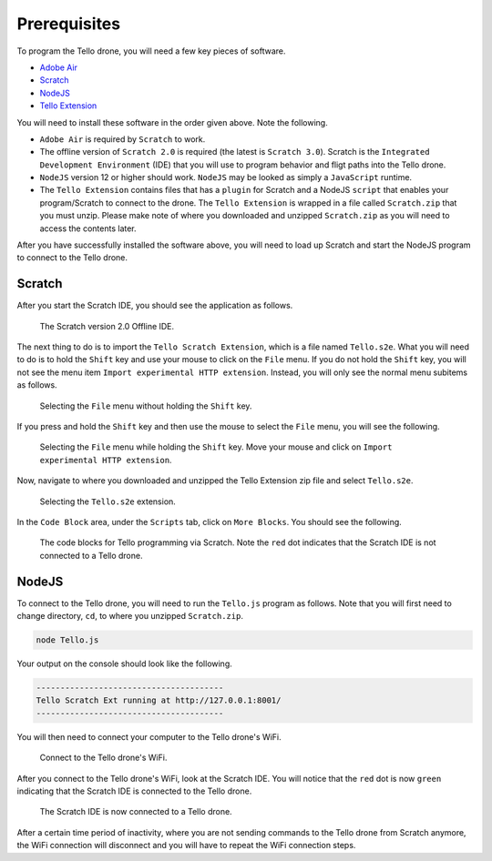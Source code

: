 Prerequisites
=============

To program the Tello drone, you will need a few key pieces of software.

* `Adobe Air <https://get.adobe.com/air/>`_
* `Scratch <https://scratch.mit.edu/scratchr2/static/sa/Scratch-461.exe>`_
* `NodeJS <https://nodejs.org/en/>`_
* `Tello Extension <https://dl-cdn.ryzerobotics.com/downloads/tello/20180222/Scratch.zip>`_

You will need to install these software in the order given above. Note the following.

* ``Adobe Air`` is required by ``Scratch`` to work.
* The offline version of ``Scratch 2.0`` is required (the latest is ``Scratch 3.0``). Scratch is the ``Integrated Development Environment`` (IDE) that you will use to program behavior and fligt paths into the Tello drone.
* ``NodeJS`` version 12 or higher should work. ``NodeJS`` may be looked as simply a ``JavaScript`` runtime.
* The ``Tello Extension`` contains files that has a ``plugin`` for Scratch and a NodeJS ``script`` that enables your program/Scratch to connect to the drone. The ``Tello Extension`` is wrapped in a file called ``Scratch.zip`` that you must unzip. Please make note of where you downloaded and unzipped ``Scratch.zip`` as you will need to access the contents later.

After you have successfully installed the software above, you will need to load up Scratch and start the NodeJS program to connect to the Tello drone.

Scratch
-------

After you start the Scratch IDE, you should see the application as follows.

.. figure:: _static/images/prereq/00-scratch-ide.png

    The Scratch version 2.0 Offline IDE.

The next thing to do is to import the ``Tello Scratch Extension``, which is a file named ``Tello.s2e``. What you will need to do is to hold the ``Shift`` key and use your mouse to click on the ``File`` menu. If you do not hold the ``Shift`` key, you will not see the menu item ``Import experimental HTTP extension``. Instead, you will only see the normal menu subitems as follows.

.. figure:: _static/images/prereq/01-file-no-shift.png

    Selecting the ``File`` menu without holding the ``Shift`` key.

If you press and hold the ``Shift`` key and then use the mouse to select the ``File`` menu, you will see the following.

.. figure:: _static/images/prereq/02-file-with-shift.png

    Selecting the ``File`` menu while holding the ``Shift`` key. Move your mouse and click on ``Import experimental HTTP extension``.

Now, navigate to where you downloaded and unzipped the Tello Extension zip file and select ``Tello.s2e``.

.. figure:: _static/images/prereq/03-select-extension.png

    Selecting the ``Tello.s2e`` extension.

In the ``Code Block`` area, under the ``Scripts`` tab, click on ``More Blocks``. You should see the following.

.. figure:: _static/images/prereq/04-scratch-ide-extension.png

    The code blocks for Tello programming via Scratch. Note the ``red`` dot indicates that the Scratch IDE is not connected to a Tello drone.

NodeJS
------

To connect to the Tello drone, you will need to run the ``Tello.js`` program as follows. Note that you will first need to change directory, ``cd``, to where you unzipped ``Scratch.zip``.

.. code:: bash

    node Tello.js

Your output on the console should look like the following.

.. code:: bash

    ---------------------------------------
    Tello Scratch Ext running at http://127.0.0.1:8001/
    ---------------------------------------

You will then need to connect your computer to the Tello drone's WiFi.

.. figure:: _static/images/prereq/05-connect-tello-wifi.png

    Connect to the Tello drone's WiFi.

After you connect to the Tello drone's WiFi, look at the Scratch IDE. You will notice that the ``red`` dot is now ``green`` indicating that the Scratch IDE is connected to the Tello drone.

.. figure:: _static/images/prereq/06-connect-tello-scratch.png

    The Scratch IDE is now connected to a Tello drone.

After a certain time period of inactivity, where you are not sending commands to the Tello drone from Scratch anymore, the WiFi connection will disconnect and you will have to repeat the WiFi connection steps.
